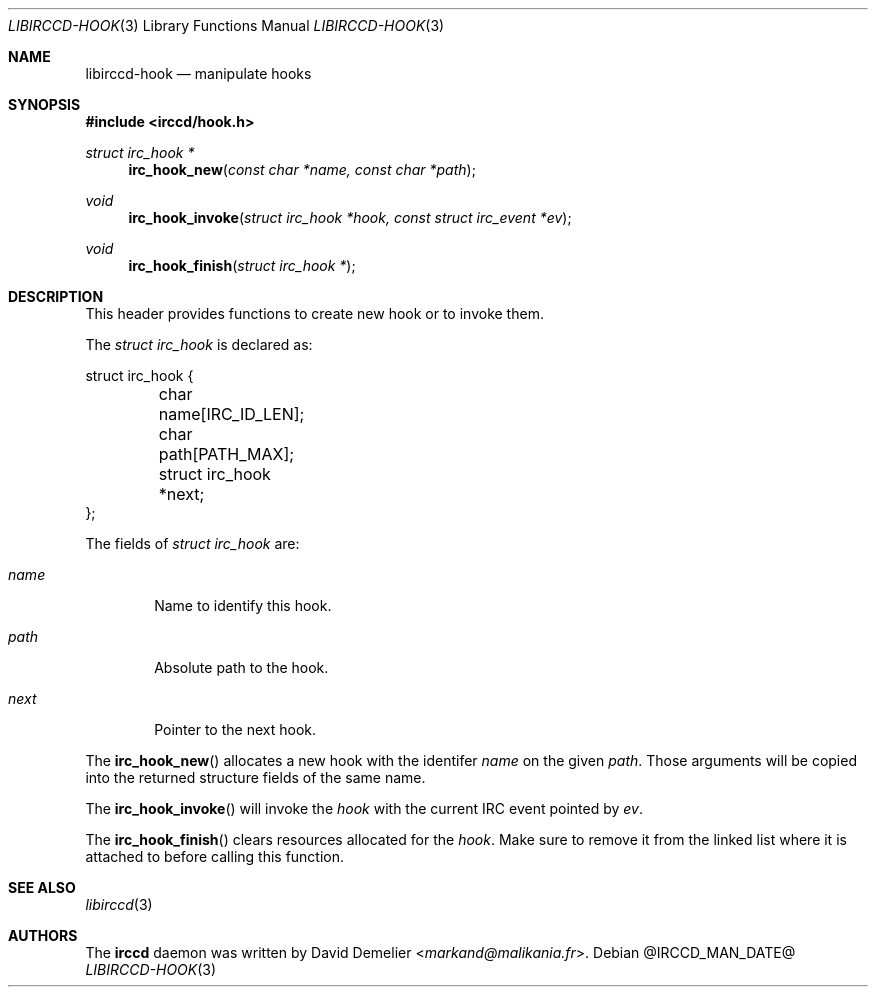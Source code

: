 .\"
.\" Copyright (c) 2013-2025 David Demelier <markand@malikania.fr>
.\"
.\" Permission to use, copy, modify, and/or distribute this software for any
.\" purpose with or without fee is hereby granted, provided that the above
.\" copyright notice and this permission notice appear in all copies.
.\"
.\" THE SOFTWARE IS PROVIDED "AS IS" AND THE AUTHOR DISCLAIMS ALL WARRANTIES
.\" WITH REGARD TO THIS SOFTWARE INCLUDING ALL IMPLIED WARRANTIES OF
.\" MERCHANTABILITY AND FITNESS. IN NO EVENT SHALL THE AUTHOR BE LIABLE FOR
.\" ANY SPECIAL, DIRECT, INDIRECT, OR CONSEQUENTIAL DAMAGES OR ANY DAMAGES
.\" WHATSOEVER RESULTING FROM LOSS OF USE, DATA OR PROFITS, WHETHER IN AN
.\" ACTION OF CONTRACT, NEGLIGENCE OR OTHER TORTIOUS ACTION, ARISING OUT OF
.\" OR IN CONNECTION WITH THE USE OR PERFORMANCE OF THIS SOFTWARE.
.\"
.Dd @IRCCD_MAN_DATE@
.Dt LIBIRCCD-HOOK 3
.Os
.\" NAME
.Sh NAME
.Nm libirccd-hook
.Nd manipulate hooks
.\" SYNOPSIS
.Sh SYNOPSIS
.In irccd/hook.h
.Ft struct irc_hook *
.Fn irc_hook_new "const char *name, const char *path"
.Ft void
.Fn irc_hook_invoke "struct irc_hook *hook, const struct irc_event *ev"
.Ft void
.Fn irc_hook_finish "struct irc_hook *"
.\" DESCRIPTION
.Sh DESCRIPTION
This header provides functions to create new hook or to invoke them.
.Pp
The
.Vt "struct irc_hook"
is declared as:
.Bd -literal
struct irc_hook {
	char name[IRC_ID_LEN];
	char path[PATH_MAX];
	struct irc_hook *next;
};
.Ed
.Pp
The fields of
.Vt "struct irc_hook"
are:
.Bl -tag -width name
.It Va name
Name to identify this hook.
.It Va path
Absolute path to the hook.
.It Va next
Pointer to the next hook.
.El
.Pp
The
.Fn irc_hook_new
allocates a new hook with the identifer
.Fa name
on the given
.Fa path .
Those arguments will be copied into the returned structure fields of the same
name.
.Pp
The
.Fn irc_hook_invoke
will invoke the
.Fa hook
with the current IRC event pointed by
.Fa ev .
.Pp
The
.Fn irc_hook_finish
clears resources allocated for the
.Fa hook .
Make sure to remove it from the linked list where it is attached to before
calling this function.
.\" SEE ALSO
.Sh SEE ALSO
.Xr libirccd 3
.\" AUTHORS
.Sh AUTHORS
The
.Nm irccd
daemon was written by
.An David Demelier Aq Mt markand@malikania.fr .
